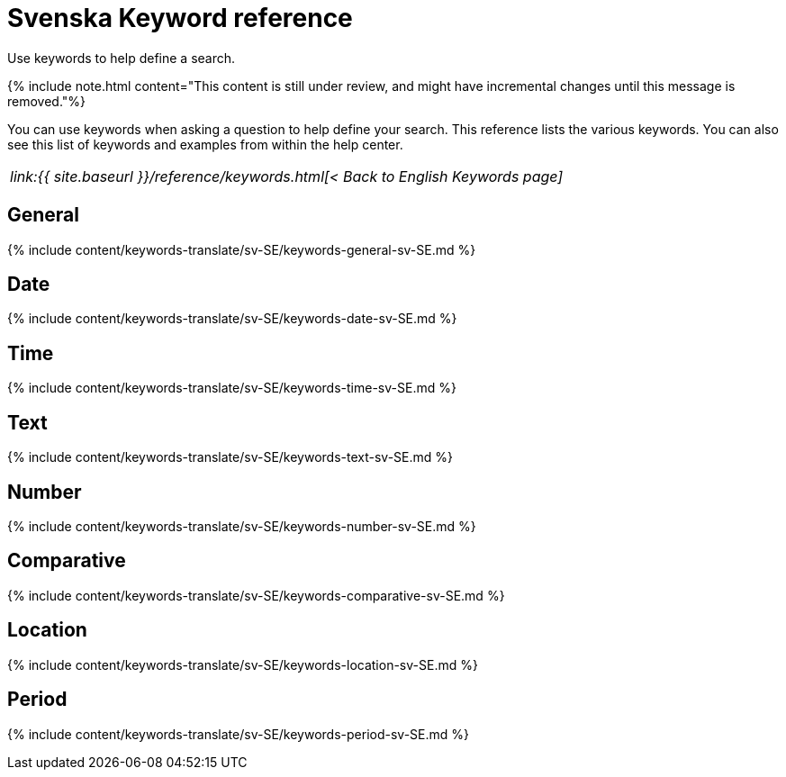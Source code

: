 = Svenska Keyword reference
:last_updated: 11/19/2019


Use keywords to help define a search.

{% include note.html content="This content is still under review, and might have incremental changes until this message is removed."%}

You can use keywords when asking a question to help define your search.
This reference lists the various keywords.
You can also see this list of keywords and examples from within the help center.

|===
| _link:{{ site.baseurl }}/reference/keywords.html[< Back to English Keywords page]_
|===

== General

{% include content/keywords-translate/sv-SE/keywords-general-sv-SE.md %}

== Date

{% include content/keywords-translate/sv-SE/keywords-date-sv-SE.md %}

== Time

{% include content/keywords-translate/sv-SE/keywords-time-sv-SE.md %}

== Text

{% include content/keywords-translate/sv-SE/keywords-text-sv-SE.md %}

== Number

{% include content/keywords-translate/sv-SE/keywords-number-sv-SE.md %}

== Comparative

{% include content/keywords-translate/sv-SE/keywords-comparative-sv-SE.md %}

== Location

{% include content/keywords-translate/sv-SE/keywords-location-sv-SE.md %}

== Period

{% include content/keywords-translate/sv-SE/keywords-period-sv-SE.md %}

////
## Help

{% include content/keywords-translate/sv-SE/keywords-help-sv-SE.md %}
////
